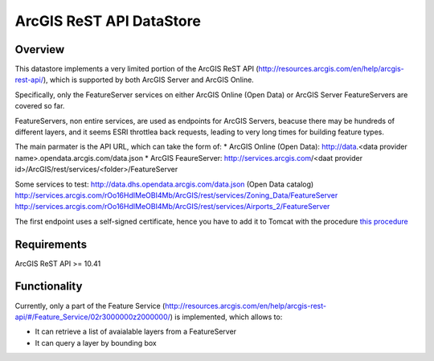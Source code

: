 ArcGIS ReST API DataStore
=========================


Overview
--------

This datastore implements a very limited portion of the ArcGIS ReST API 
(http://resources.arcgis.com/en/help/arcgis-rest-api/), which is supported by both ArcGIS Server 
and ArcGIS Online. 

Specifically, only the FeatureServer services on either ArcGIS Online (Open Data) or 
ArcGIS Server FeatureServers are covered so far.

FeatureServers, non entire services, are used as endpoints for ArcGIS
Servers, beacuse there may be hundreds of different layers, and it seems ESRI throttlea back 
requests, leading to very long times for building feature types.


The main parmater is the API URL, which can take the form of:
* ArcGIS Online (Open Data): http://data.<data provider name>.opendata.arcgis.com/data.json  
* ArcGIS FeaureServer: http://services.arcgis.com/<daat provider id>/ArcGIS/rest/services/<folder>/FeatureServer

Some services to test:
http://data.dhs.opendata.arcgis.com/data.json (Open Data catalog)
http://services.arcgis.com/rOo16HdIMeOBI4Mb/ArcGIS/rest/services/Zoning_Data/FeatureServer
http://services.arcgis.com/rOo16HdIMeOBI4Mb/ArcGIS/rest/services/Airports_2/FeatureServer

The first endpoint uses a self-signed certificate, hence you have to add it to
Tomcat with the procedure `this procedure <https://blogs.oracle.com/gc/unable-to-find-valid-certification-path-to-requested-target/>`_


Requirements
------------

ArcGIS ReST API >= 10.41


Functionality
-------------

Currently, only a part of the Feature Service (http://resources.arcgis.com/en/help/arcgis-rest-api/#/Feature_Service/02r3000000z2000000/)
is implemented, which allows to:

* It can retrieve a list of avaialable layers from a FeatureServer
* It can query a layer by bounding box

